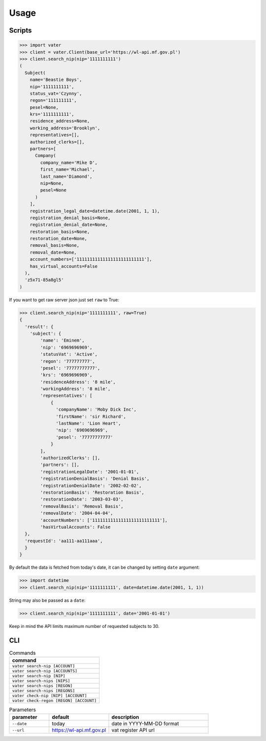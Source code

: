 =====
Usage
=====

Scripts
'''''''

.. code-block::

   >>> import vater
   >>> client = vater.Client(base_url='https://wl-api.mf.gov.pl')
   >>> client.search_nip(nip='1111111111')
   (
     Subject(
       name='Beastie Boys',
       nip='1111111111',
       status_vat='Czynny',
       regon='111111111',
       pesel=None,
       krs='1111111111',
       residence_address=None,
       working_address='Brooklyn',
       representatives=[],
       authorized_clerks=[],
       partners=[
         Company(
           company_name='Mike D',
           first_name='Michael',
           last_name='Diamond',
           nip=None,
           pesel=None
         )
       ],
       registration_legal_date=datetime.date(2001, 1, 1),
       registration_denial_basis=None,
       registration_denial_date=None,
       restoration_basis=None,
       restoration_date=None,
       removal_basis=None,
       removal_date=None,
       account_numbers=['11111111111111111111111111'],
       has_virtual_accounts=False
     ),
     'z5x71-85a8gl5'
   )

If you want to get raw server json just set ``raw`` to True:

.. code-block::

   >>> client.search_nip(nip='1111111111', raw=True)
   {
     'result': {
       'subject': {
           'name': 'Eminem',
           'nip': '6969696969',
           'statusVat': 'Active',
           'regon': '777777777',
           'pesel': '77777777777',
           'krs': '6969696969',
           'residenceAddress': '8 mile',
           'workingAddress': '8 mile',
           'representatives': [
               {
                 'companyName': 'Moby Dick Inc',
                 'firstName': 'sir Richard',
                 'lastName': 'Lion Heart',
                 'nip': '6969696969',
                 'pesel': '77777777777'
               }
           ],
           'authorizedClerks': [],
           'partners': [],
           'registrationLegalDate': '2001-01-01',
           'registrationDenialBasis': 'Denial Basis',
           'registrationDenialDate': '2002-02-02',
           'restorationBasis': 'Restoration Basis',
           'restorationDate': '2003-03-03',
           'removalBasis': 'Removal Basis',
           'removalDate': '2004-04-04',
           'accountNumbers': ['11111111111111111111111111'],
           'hasVirtualAccounts': False
     },
     'requestId': 'aa111-aa111aaa',
     }
   }

By default the data is fetched from today's date,
it can be changed by setting ``date`` argument:

.. code-block::

   >>> import datetime
   >>> client.search_nip(nip='1111111111', date=datetime.date(2001, 1, 1))

String may also be passed as a ``date``\ :

.. code-block::

   >>> client.search_nip(nip='1111111111', date='2001-01-01')

Keep in mind the API limits maximum number of requested subjects to 30.

CLI
'''

.. list-table:: Commands
   :widths: 20
   :header-rows: 1

   * - command
   * - ``vater search-nip [ACCOUNT]``
   * - ``vater search-nip [ACCOUNTS]``
   * - ``vater search-nip [NIP]``
   * - ``vater search-nips [NIPS]``
   * - ``vater search-nips [REGON]``
   * - ``vater search-nips [REGONS]``
   * - ``vater check-nip [NIP] [ACCOUNT]``
   * - ``vater check-regon [REGON] [ACCOUNT]``

.. list-table:: Parameters
   :widths: 10 15 25
   :header-rows: 1

   * - parameter
     - default
     - description
   * - ``--date``
     - today
     - date in YYYY-MM-DD format
   * - ``--url``
     - https://wl-api.mf.gov.pl
     - vat register API url
